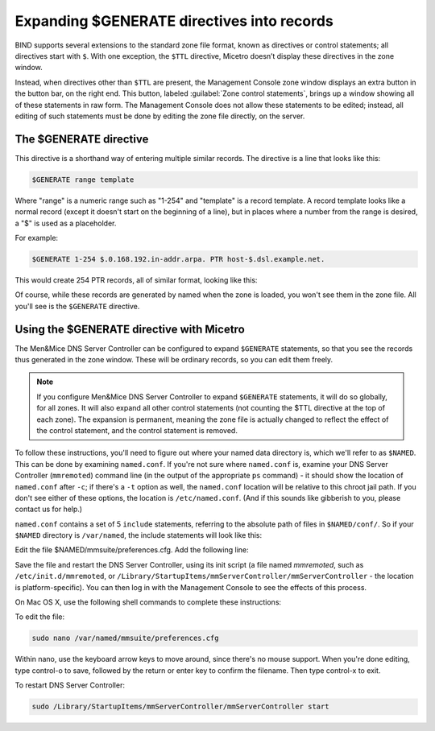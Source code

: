 .. meta::
   :description: BIND supports several extensions to the standard zone file format, known as directives or control statements; all directives start with '$'. With one exception, the $TTL directive, Micetro doesn’t display these directives in the zone window.
   :keywords: BIND support, Micetro

.. _dns-controller-generate:

Expanding $GENERATE directives into records
===========================================

BIND supports several extensions to the standard zone file format, known as directives or control statements; all directives start with ``$``. With one exception, the ``$TTL`` directive, Micetro doesn’t display these directives in the zone window.

Instead, when directives other than ``$TTL`` are present, the Management Console zone window displays an extra button in the button bar, on the right end. This button, labeled :guilabel:`Zone control statements`, brings up a window showing all of these statements in raw form. The Management Console does not allow these statements to be edited; instead, all editing of such statements must be done by editing the zone file directly, on the server.

The $GENERATE directive
-----------------------

This directive is a shorthand way of entering multiple similar records. The directive is a line that looks like this:

.. code-block::

  $GENERATE range template

Where "range" is a numeric range such as "1-254" and "template" is a record template. A record template looks like a normal record (except it doesn't start on the beginning of a line), but in places where a number from the range is desired, a "$" is used as a placeholder.

For example:

.. code-block::

  $GENERATE 1-254 $.0.168.192.in-addr.arpa. PTR host-$.dsl.example.net.

This would create 254 PTR records, all of similar format, looking like this:

.. code-block::
  :linenos:

  1.0.168.192.in-addr.arpa. PTR host-1.dsl.example.net.
  2.0.168.192.in-addr.arpa. PTR host-2.dsl.example.net.
  [...]
  254.0.168.192.in-addr.arpa. PTR host-254.dsl.example.net.

Of course, while these records are generated by named when the zone is loaded, you won't see them in the zone file. All you'll see is the ``$GENERATE`` directive.

Using the $GENERATE directive with Micetro
-----------------------------------------------------

The Men&Mice DNS Server Controller can be configured to expand ``$GENERATE`` statements, so that you see the records thus generated in the zone window. These will be ordinary records, so you can edit them freely.

.. note::
  If you configure Men&Mice DNS Server Controller to expand ``$GENERATE`` statements, it will do so globally, for all zones. It will also expand all other control statements (not counting the $TTL directive at the top of each zone). The expansion is permanent, meaning the zone file is actually changed to reflect the effect of the control statement, and the control statement is removed.

To follow these instructions, you'll need to figure out where your named data directory is, which we'll refer to as ``$NAMED``. This can be done by examining ``named.conf``. If you're not sure where ``named.conf`` is, examine your DNS Server Controller (``mmremoted``) command line (in the output of the appropriate ``ps`` command) - it should show the location of ``named.conf`` after ``-c``; if there's a ``-t`` option as well, the ``named.conf`` location will be relative to this chroot jail path. If you don't see either of these options, the location is ``/etc/named.conf``. (And if this sounds like gibberish to you, please contact us for help.)

``named.conf`` contains a set of 5 ``include`` statements, referring to the absolute path of files in ``$NAMED/conf/``. So if your ``$NAMED`` directory is ``/var/named``, the include statements will look like this:

.. code-block::
  :linenos:

  include "/var/named/conf/logging";
  include "/var/named/conf/user_before";
  include "/var/named/conf/options";
  include "/var/named/conf/user_after";
  include "/var/named/conf/zones";

Edit the file $NAMED/mmsuite/preferences.cfg. Add the following line:

.. code-block::
  :linenos:

  <ExpandControlStatements value="1"/>

Save the file and restart the DNS Server Controller, using its init script (a file named *mmremoted*, such as ``/etc/init.d/mmremoted``, or ``/Library/StartupItems/mmServerController/mmServerController`` - the location is platform-specific). You can then log in with the Management Console to see the effects of this process.

On Mac OS X, use the following shell commands to complete these instructions:

To edit the file:

.. code-block:: bash

  sudo nano /var/named/mmsuite/preferences.cfg

Within nano, use the keyboard arrow keys to move around, since there's no mouse support. When you're done editing, type control-o to save, followed by the return or enter key to confirm the filename. Then type control-x to exit.

To restart DNS Server Controller:

.. code-block:: bash

  sudo /Library/StartupItems/mmServerController/mmServerController start
